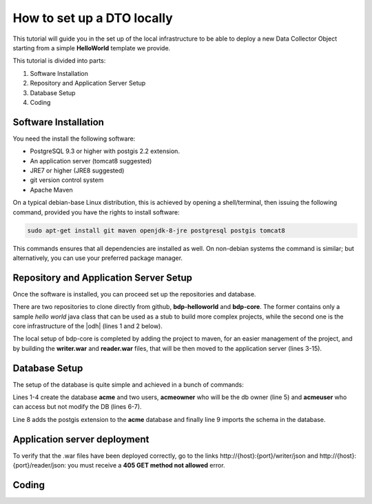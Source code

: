 .. _tutorial-devel:

.. geobank #10


How to set up a DTO locally
===========================

This tutorial will guide you in the set up of the local infrastructure
to be able to deploy a new Data Collector Object starting from a
simple :strong:`HelloWorld` template we provide.

This tutorial is divided into  parts:

#. Software Installation
#. Repository and Application Server Setup
#. Database Setup
#. Coding

Software Installation
---------------------

You need the install the following software:

* PostgreSQL 9.3 or higher with postgis 2.2 extension.
* An application server (tomcat8 suggested)
* JRE7 or higher (JRE8 suggested)
* git version control system
* Apache Maven

On a typical debian-base Linux distribution, this is achieved by
opening a shell/terminal, then issuing the following command, provided
you have the rights to install software:

.. code-block:: bash
	  
   sudo apt-get install git maven openjdk-8-jre postgresql postgis tomcat8

This commands ensures that all dependencies are installed as well. On
non-debian systems the command is similar; but alternatively, you can
use your preferred package manager.

Repository and Application Server Setup
---------------------------------------

Once the software is installed, you can proceed set up the
repositories and database.

There are two repositories to clone directly from github,
:strong:`bdp-helloworld` and :strong:`bdp-core`. The former contains
only a sample `hello world` java class that can be used as a stub to
build more complex projects, while the second one is the core
infrastructure of the |odh| (lines 1 and 2 below).

.. code-block:: bash
   :linenos:

   git clone https://github.com/idm-suedtirol/bdp-helloworld.git
   git clone https://github.com/idm-suedtirol/bdp-core.git
   cd bdp-core
   cd dto
   mvn install
   cd dal
   vim src/main/resources/META-INF/persistence.xml
   mvn clean install
   cd ../writer
   mvn clean package
   cd ../reader
   mvn clean package
   cd ..
   mv writer/writer.war /path/to/application/server/
   mv reader/reader.war /path/to/application/server/

The local setup of bdp-core is completed by adding the project to
maven, for an easier management of the project, and by building the
:strong:`writer.war` and :strong:`reader.war` files, that will be then
moved to the application server (lines 3-15).

.. todo:: How should :strong:`persistence.xml` (line 7) be edited?

Database Setup
--------------

The setup of the database is quite simple and achieved in a bunch of commands:

.. code-block:: bash
   :linenos:

   createdb acme
   createuser acmeowner
   createuser acmeuser
   psql acme
   > alter database acme owner to acmeowner
   > GRANT SELECT ON ALL TABLES IN SCHEMA intime TO acmeuser;
   > GRANT EXECUTE ON ALL FUNCTIONS IN SCHEMA intime TO acmeuser;
   > create extension postgis
   psql -U acme acmeowner < schema.dump

Lines 1-4 create the database :strong:`acme` and two users, 
:strong:`acmeowner` who will be the db owner (line 5) and
:strong:`acmeuser` who can access but not modify the DB (lines
6-7).

Line 8 adds the postgis extension to the :strong:`acme` database and
finally line 9 imports the schema in the database.

Application server deployment
-----------------------------

To verify that the .war files have been deployed correctly, go to the
links http\://{host}:{port}/writer/json and
http\://{host}:{port}/reader/json: you must receive a :strong:`405 GET
method not allowed` error. 


Coding
------


.. todo:: Once you are done with the set up, you can have a look at
   our :strong:`HelloWorld` example and start the development from
   there.
